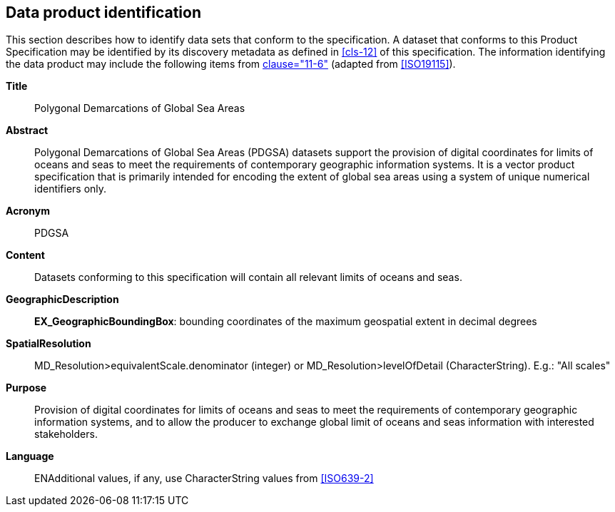 == Data product identification

This section describes how to identify data sets that conform to the
specification. A dataset that conforms to this Product Specification may
be identified by its discovery metadata as defined in <<cls-12>> of this
specification. The information identifying the data product may include
the following items from <<S100,clause="11-6">> (adapted from
<<ISO19115>>).

*Title*:: Polygonal Demarcations of Global Sea Areas

*Abstract*:: Polygonal Demarcations of Global Sea Areas (PDGSA) datasets
support the provision of digital coordinates for limits of oceans and seas
to meet the requirements of contemporary geographic information systems.
It is a vector product specification that is primarily intended for
encoding the extent of global sea areas using a system of unique numerical
identifiers only.

*Acronym*:: PDGSA

*Content*:: Datasets conforming to this specification will contain all
relevant limits of oceans and seas.

*GeographicDescription*:: *EX_GeographicBoundingBox*: bounding coordinates
of the maximum geospatial extent in decimal degrees

*SpatialResolution*:: MD_Resolution>equivalentScale.denominator (integer)
or MD_Resolution>levelOfDetail (CharacterString). E.g.: "All scales"

*Purpose*:: Provision of digital coordinates for limits of oceans and seas
to meet the requirements of contemporary geographic information systems,
and to allow the producer to exchange global limit of oceans and seas
information with interested stakeholders.

*Language*:: ENAdditional values, if any, use CharacterString values from
<<ISO639-2>>

